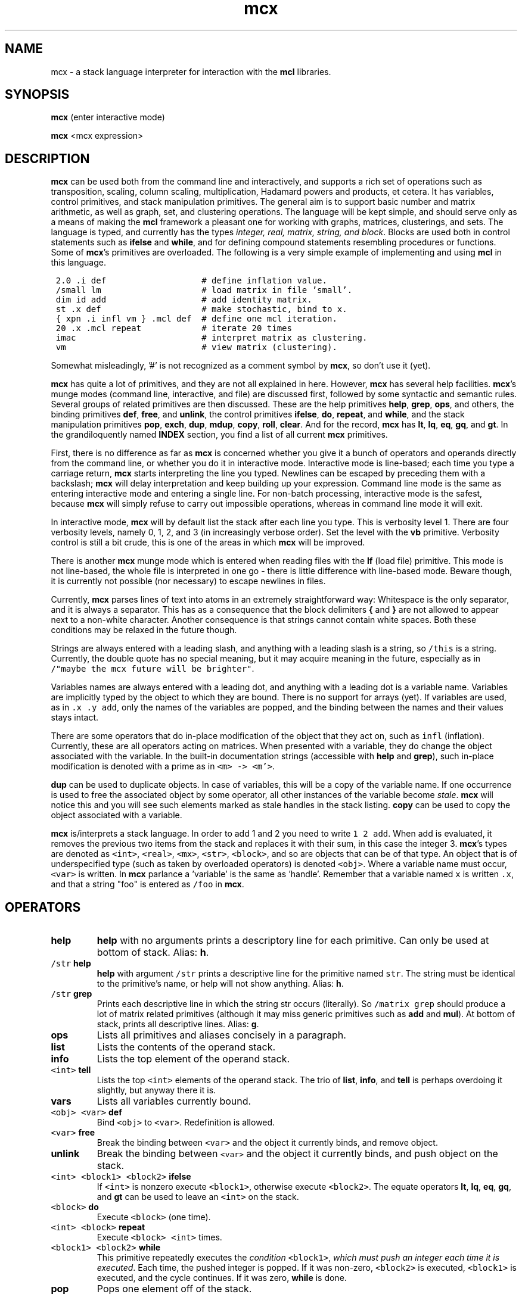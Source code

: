 .\" Copyright (c) 2002 Stijn van Dongen
.TH mcx 1 "22 Feb 2002" "mcx 1\&.00" "USER COMMANDS"
.SH NAME

mcx \- a stack language interpreter for interaction with the \fBmcl\fP
libraries\&.
.SH SYNOPSIS

\fBmcx\fP (enter interactive mode)

\fBmcx\fP <mcx expression>
.SH DESCRIPTION

\fBmcx\fP can be used both from the command line and interactively, and supports
a rich set of operations such as transposition, scaling, column scaling,
multiplication, Hadamard powers and products, et cetera\&. It has variables,
control primitives, and stack manipulation primitives\&.
The general aim is to support basic number and matrix arithmetic, as well as
graph, set, and clustering operations\&. The language will be kept simple,
and should serve only as a means of making the \fBmcl\fP framework a pleasant one
for working with graphs, matrices, clusterings, and sets\&.
The language is typed, and currently has the types \fIinteger, real,
matrix, string, and block\fP\&.
Blocks are used both in control statements such as \fBifelse\fP and
\fBwhile\fP, and for defining compound statements resembling procedures or
functions\&.
Some of \fBmcx\fP\&'s primitives are overloaded\&. The following is a very simple
example of implementing and using \fBmcl\fP in this language\&.

.nf \fC
 2\&.0 \&.i def                   # define inflation value\&.
 /small lm                    # load matrix in file \&'small\&'\&.
 dim id add                   # add identity matrix\&.
 st \&.x def                    # make stochastic, bind to x\&.
 { xpn \&.i infl vm } \&.mcl def  # define one mcl iteration\&.
 20 \&.x \&.mcl repeat            # iterate 20 times
 imac                         # interpret matrix as clustering\&.
 vm                           # view matrix (clustering)\&.
.fi \fR

Somewhat misleadingly, \&'#\&' is not recognized as a comment
symbol by \fBmcx\fP, so don\&'t use it (yet)\&.

\fBmcx\fP has quite a lot of primitives, and they are not all explained in here\&.
However, \fBmcx\fP has several help facilities\&. \fBmcx\fP\&'s munge modes (command
line, interactive, and file) are discussed first, followed by some syntactic
and semantic rules\&.
Several groups of related primitives are then discussed\&. These are the help
primitives \fBhelp\fP, \fBgrep\fP, \fBops\fP, and others,
the binding primitives \fBdef\fP, \fBfree\fP, and \fBunlink\fP,
the control primitives \fBifelse\fP, \fBdo\fP, \fBrepeat\fP, and \fBwhile\fP,
and the stack manipulation primitives \fBpop\fP, \fBexch\fP, \fBdup\fP,
\fBmdup\fP, \fBcopy\fP, \fBroll\fP, \fBclear\fP\&.
And for the record, \fBmcx\fP has \fBlt\fP, \fBlq\fP, \fBeq\fP, \fBgq\fP, and
\fBgt\fP\&.
In the grandiloquently named \fBINDEX\fP section, you find a list
of all current \fBmcx\fP primitives\&.

First, there is no difference as far as \fBmcx\fP is concerned whether
you give it a bunch of operators and operands directly from the command
line, or whether you do it in interactive mode\&. Interactive mode is
line-based; each time you type a carriage return, \fBmcx\fP starts interpreting
the line you typed\&. Newlines can be escaped by preceding them with a
backslash;
\fBmcx\fP will delay interpretation and keep building up your expression\&.
Command line mode is the same as entering interactive mode and entering a
single line\&. For non-batch processing, interactive mode is the safest,
because \fBmcx\fP will simply refuse to carry out impossible operations,
whereas in command line mode it will exit\&.

In interactive mode, \fBmcx\fP will by default list the stack after each line you
type\&. This is verbosity level 1\&. There are four verbosity levels, namely 0,
1, 2, and 3 (in increasingly verbose order)\&. Set the level with the \fBvb\fP
primitive\&. Verbosity control is still a bit crude, this is one of the areas
in which \fBmcx\fP will be improved\&.

There is another \fBmcx\fP munge mode which is entered when reading files
with the \fBlf\fP (load file) primitive\&. This mode is not line-based,
the whole file is interpreted in one go \- there is little
difference with line-based mode\&. Beware though, it is currently
not possible (nor necessary) to escape newlines in files\&.

Currently, \fBmcx\fP parses lines of text into atoms in an extremely
straightforward way: Whitespace is the only separator, and it is always a
separator\&. This has as a consequence that the block delimiters \fB{\fP and
\fB}\fP are not allowed to appear next to a non-white character\&. Another
consequence is that strings cannot contain white spaces\&. Both these
conditions may be relaxed in the future though\&.

Strings are always entered
with a leading slash, and anything with a leading slash is a string, so
\fC/this\fR is a string\&. Currently, the double quote has no special
meaning, but it may acquire meaning in the future, especially as in
\fC/"maybe the mcx future will be brighter"\fR\&.

Variables names are always entered with a leading dot, and anything with a
leading dot is a variable name\&. Variables are implicitly typed by the
object to which they are bound\&. There is no support for arrays (yet)\&.
If variables are used, as in \fC\&.x \&.y add\fR, only the names of
the variables are popped, and the binding between the names and their
values stays intact\&.

There are some operators that do in-place modification of the object that
they act on, such as \fCinfl\fR (inflation)\&. Currently, these are all
operators acting on matrices\&. When presented with a variable,
they do change the object associated with the variable\&.
In the built-in documentation strings (accessible with \fBhelp\fP
and \fBgrep\fP), such in-place modification is denoted with
a prime as in \fC<m> -> <m\&'>\fR\&.

\fBdup\fP can be used to duplicate objects\&. In case of variables,
this will be a copy of the variable name\&. If one occurrence is
used to free the associated object by some operator, all other
instances of the variable become \fIstale\fP\&.
\fBmcx\fP will notice this and you will see such elements marked as stale
handles in the stack listing\&. \fBcopy\fP can be used to copy the
object associated with a variable\&.

\fBmcx\fP is/interprets a stack language\&. In order to add 1 and 2 you need to
write \fC1 2 add\fR\&. When add is evaluated, it removes the previous two
items from the stack and replaces it with their sum, in this case the
integer 3\&.
\fBmcx\fP\&'s types are denoted as \fC<int>\fR, \fC<real>\fR, \fC<mx>\fR,
\fC<str>\fR, \fC<block>\fR, and so are objects that can be of that type\&. An
object that is of underspecified type (such as taken by overloaded
operators) is denoted \fC<obj>\fR\&.
Where a variable name must occur, \fC<var>\fR is written\&.
In \fBmcx\fP parlance a \&'variable\&' is the same as \&'handle\&'\&.
Remember that a variable named \fCx\fR is written \fC\&.x\fR, and
that a string "foo" is entered as \fC/foo\fR in \fBmcx\fP\&.
.SH OPERATORS
.nr mi \n(.iu
.TP
\fBhelp\fP
\fBhelp\fP with no arguments prints a descriptory line for each primitive\&.
Can only be used at bottom of stack\&.
Alias: \fBh\fP\&.
.TP
\fC/str\fR \fBhelp\fP
\fBhelp\fP with argument \fC/str\fR prints a descriptive line for the
primitive named \fCstr\fR\&. The string must be identical to the primitive\&'s
name, or help will not show anything\&. Alias: \fBh\fP\&.
.TP
\fC/str\fR \fBgrep\fP
Prints each descriptive line in which the string str occurs (literally)\&.
So \fC/matrix grep\fR should produce a lot of matrix related
primitives (although it may miss generic primitives such as \fBadd\fP
and \fBmul\fP)\&. At bottom of stack, prints all descriptive lines\&.
Alias: \fBg\fP\&.
.TP
\fBops\fP
Lists all primitives and aliases concisely in a paragraph\&.
.TP
\fBlist\fP
Lists the contents of the operand stack\&.
.TP
\fBinfo\fP
Lists the top element of the operand stack\&.
.TP
\fC<int>\fR \fBtell\fP
Lists the top \fC<int>\fR elements of the operand stack\&.
The trio of \fBlist\fP, \fBinfo\fP, and \fBtell\fP
is perhaps overdoing it slightly, but anyway there it is\&.
.TP
\fBvars\fP
Lists all variables currently bound\&.
.TP
\fC<obj>\fR \fC<var>\fR \fBdef\fP
Bind \fC<obj>\fR to \fC<var>\fR\&. Redefinition is allowed\&.
.TP
\fC<var>\fR \fBfree\fP
Break the binding between \fC<var>\fR and the object it currently binds,
and remove object\&.
.TP
\fBunlink\fP
Break the binding between \fC<var>\fR and the object it currently binds,
and push object on the stack\&.
.TP
\fC<int> <block1> <block2>\fR \fBifelse\fP
If \fC<int>\fR is nonzero execute \fC<block1>\fR,
otherwise execute \fC<block2>\fR\&.
The equate operators \fBlt\fP, \fBlq\fP, \fBeq\fP, \fBgq\fP, and \fBgt\fP
can be used to leave an \fC<int>\fR on the stack\&.
.TP
\fC<block>\fR \fBdo\fP
Execute \fC<block>\fR (one time)\&.
.TP
\fC<int> <block>\fR \fBrepeat\fP
Execute \fC<block>\fR \fC<int>\fR times\&.
.TP
\fC<block1> <block2>\fR \fBwhile\fP
This primitive repeatedly executes the \fIcondition\fP \fC<block1>\fR,
\fIwhich must push an integer each time it is executed\fP\&. Each time, the
pushed integer is popped\&. If it was non-zero, \fC<block2>\fR is executed,
\fC<block1>\fR is executed, and the cycle continues\&. If it was zero,
\fBwhile\fP is done\&.
.TP
\fBpop\fP
Pops one element off of the stack\&.
.TP
\fBexch\fP
Exchanges the top two elements of the stack\&.
.TP
\fBdup\fP
Duplicates the top element and pushes the duplicate onto the stack\&. In case
of a variable, the name is duplicated and not the object it points to\&. In
case of anonymous matrices and strings (and whatever other (composite)
objects may emerge), a \fIdeep copy\fP is made that is completely independent
of the original object\&.
.TP
\fC<int>\fR \fBmdup\fP
Duplicates the top \fC<int>\fR elements\&. See the \fBdup\fP entry
above for the semantics of duplication\&. I wrote \fBmdup\fP because
I thought some other operator needed it, which turned out to be false\&.
In the meantime, I became very much attached to \fBmdup\fP,
so mail me if you think you have any useful use for it\&.
.TP
\fBcopy\fP
Copies the top element and pushes the copy onto the stack\&.
In case of a variable, copies the object associated with the variable
rather than the variable\&'s name (as \fBdup\fP would do)\&.
.TP
\fC<int1> <int2>\fR \fBroll\fP
Shift \fC<int1>\fR objects cyclically \fC<int2>\fR times to the right
if \fC<int2>\fR is positive, to the left otherwise\&.
.TP
\fBclear\fP
Empty the stack\&. All objects bound to variables are unaffected\&.
.in \n(miu
.SH INDEX

This is a list of all \fBmcx\fP\&'s primitives, including aliases\&.
Do \&'mcx /<op> help\&' to see a short descriptive string, where <op>
is one of the primitives below (remember, strings need a leading slash)\&.

\fBadd\fP \fBcdim\fP \fBch\fP \fBclear\fP \fBcopy\fP \fBdef\fP \fBdgt\fP \fBdim\fP
\fBdiv\fP \fBdo\fP \fBdup\fP \fBeq\fP \fBexch\fP \fBfree\fP \fBgq\fP \fBgrep\fP
\fBgt\fP \fBhdm\fP \fBhdp\fP \fBhelp\fP \fBid\fP \fBifelse\fP \fBimac\fP \fBinfl\fP
\fBinfo\fP \fBjj\fP \fBlf\fP \fBlist\fP \fBlm\fP \fBlq\fP \fBlt\fP \fBmax\fP \fBmdup\fP
\fBmin\fP \fBmod\fP \fBmul\fP \fBops\fP \fBpop\fP \fBpow\fP \fBquit\fP \fBrdim\fP
\fBrepeat\fP \fBroll\fP \fBst\fP \fBtell\fP \fBtp\fP \fBtrim\fP \fBtut\fP \fBunlink\fP
\fBvars\fP \fBvb\fP \fBvm\fP \fBwhile\fP \fBwm\fP \fBxpn\fP \fBbye=quit\fP \fBd=def\fP
\fBf=free\fP \fBh=help\fP \fBi=info\fP \fBl=list\fP \fBp=pop\fP \fBg=grep\fP
\fBu=unlink\fP \fBx=exch\fP\&.
.SH AUTHOR

Stijn van Dongen\&.
.SH SEE ALSO

\fBmcx(5)\fP,
\fBmcl(1)\fP,
\fBmcxsubs(1)\fP,
\fBmcxconvert(1)\fP,
\fBclmdist(1)\fP,
\fBclminfo(1)\fP,
\fBclmmeet(1)\fP,
\fBclmconf(1)\fP\&.
